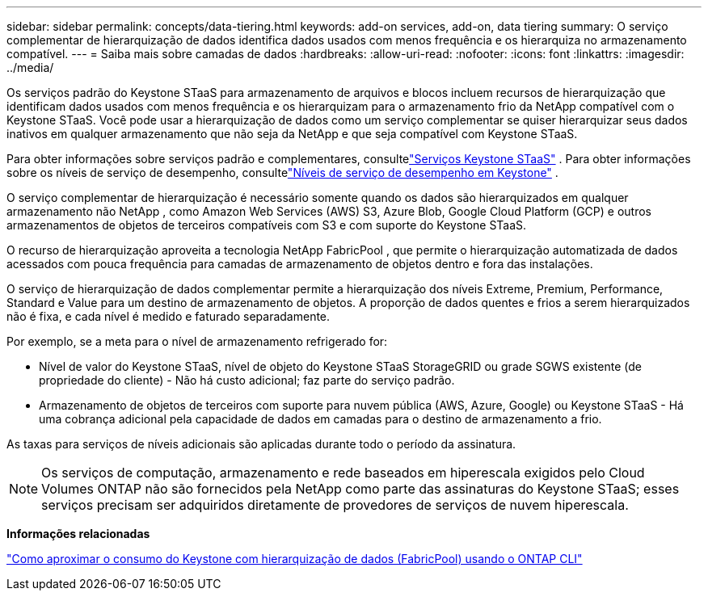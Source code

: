 ---
sidebar: sidebar 
permalink: concepts/data-tiering.html 
keywords: add-on services, add-on, data tiering 
summary: O serviço complementar de hierarquização de dados identifica dados usados com menos frequência e os hierarquiza no armazenamento compatível. 
---
= Saiba mais sobre camadas de dados
:hardbreaks:
:allow-uri-read: 
:nofooter: 
:icons: font
:linkattrs: 
:imagesdir: ../media/


[role="lead"]
Os serviços padrão do Keystone STaaS para armazenamento de arquivos e blocos incluem recursos de hierarquização que identificam dados usados com menos frequência e os hierarquizam para o armazenamento frio da NetApp compatível com o Keystone STaaS.  Você pode usar a hierarquização de dados como um serviço complementar se quiser hierarquizar seus dados inativos em qualquer armazenamento que não seja da NetApp e que seja compatível com Keystone STaaS.

Para obter informações sobre serviços padrão e complementares, consultelink:../concepts/supported-storage-services.html["Serviços Keystone STaaS"] .  Para obter informações sobre os níveis de serviço de desempenho, consultelink:../concepts/service-levels.html["Níveis de serviço de desempenho em Keystone"] .

O serviço complementar de hierarquização é necessário somente quando os dados são hierarquizados em qualquer armazenamento não NetApp , como Amazon Web Services (AWS) S3, Azure Blob, Google Cloud Platform (GCP) e outros armazenamentos de objetos de terceiros compatíveis com S3 e com suporte do Keystone STaaS.

O recurso de hierarquização aproveita a tecnologia NetApp FabricPool , que permite o hierarquização automatizada de dados acessados com pouca frequência para camadas de armazenamento de objetos dentro e fora das instalações.

O serviço de hierarquização de dados complementar permite a hierarquização dos níveis Extreme, Premium, Performance, Standard e Value para um destino de armazenamento de objetos.  A proporção de dados quentes e frios a serem hierarquizados não é fixa, e cada nível é medido e faturado separadamente.

Por exemplo, se a meta para o nível de armazenamento refrigerado for:

* Nível de valor do Keystone STaaS, nível de objeto do Keystone STaaS StorageGRID ou grade SGWS existente (de propriedade do cliente) - Não há custo adicional; faz parte do serviço padrão.
* Armazenamento de objetos de terceiros com suporte para nuvem pública (AWS, Azure, Google) ou Keystone STaaS - Há uma cobrança adicional pela capacidade de dados em camadas para o destino de armazenamento a frio.


As taxas para serviços de níveis adicionais são aplicadas durante todo o período da assinatura.


NOTE: Os serviços de computação, armazenamento e rede baseados em hiperescala exigidos pelo Cloud Volumes ONTAP não são fornecidos pela NetApp como parte das assinaturas do Keystone STaaS; esses serviços precisam ser adquiridos diretamente de provedores de serviços de nuvem hiperescala.

*Informações relacionadas*

link:https://kb.netapp.com/hybrid/Keystone/AIQ_Dashboard/How_to_approximate_Keystone_Consumption_with_Data_Tiering_(FabricPool)_through_the_ONTAP_cli["Como aproximar o consumo do Keystone com hierarquização de dados (FabricPool) usando o ONTAP CLI"^]
